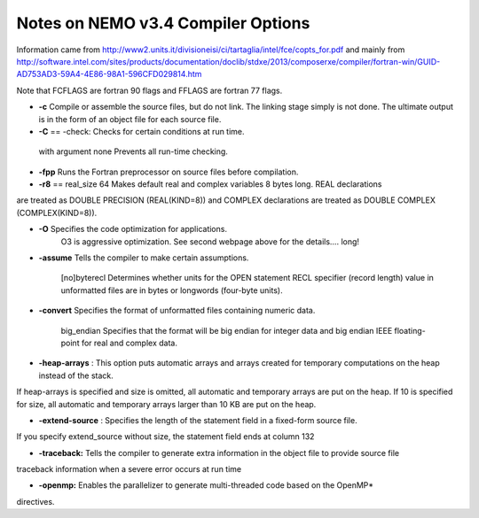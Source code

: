 Notes on NEMO v3.4 Compiler Options
===================================

Information came from 
http://www2.units.it/divisioneisi/ci/tartaglia/intel/fce/copts_for.pdf
and mainly from
http://software.intel.com/sites/products/documentation/doclib/stdxe/2013/composerxe/compiler/fortran-win/GUID-AD753AD3-59A4-4E86-98A1-596CFD029814.htm

Note that FCFLAGS are fortran 90 flags and FFLAGS are fortran 77 flags.

* **-c** Compile or assemble the source files, but do not link. The linking stage simply is not done. The ultimate output is in the form of an object file for each source file. 

* **-C** == -check: Checks for certain conditions at run time. 
 with argument none Prevents all run-time checking. 

* **-fpp** Runs the Fortran preprocessor on source files before compilation.

* **-r8** == real_size 64 Makes default real and complex variables 8 bytes long. REAL declarations
are treated as DOUBLE PRECISION (REAL(KIND=8)) and COMPLEX
declarations are treated as DOUBLE COMPLEX (COMPLEX(KIND=8)). 

* **-O** Specifies the code optimization for applications.
   O3 is aggressive optimization.  See second webpage above for the details.... long!

* **-assume** Tells the compiler to make certain assumptions.

	[no]byterecl
	Determines whether units for the OPEN statement
	RECL specifier (record length) value in unformatted
	files are in bytes or longwords (four-byte units). 

* **-convert** Specifies the format of unformatted files containing numeric data.

	 big_endian
	 Specifies that the format will be big endian for integer data and
	 big endian IEEE floating-point for real and complex data. 

* **-heap-arrays** : This option puts automatic arrays and arrays created for temporary computations on the heap instead of the stack.

If heap-arrays is specified and size is omitted, all automatic and temporary arrays are put on the heap. If 10 is specified for size, all automatic and temporary arrays larger than 10 KB are put on the heap.

* **-extend-source** : Specifies the length of the statement field in a fixed-form source file. 
If you specify extend_source without size, the statement field ends at column 132

* **-traceback:** Tells the compiler to generate extra information in the object file to provide source file
traceback information when a severe error occurs at run time

* **-openmp:** Enables the parallelizer to generate multi-threaded code based on the OpenMP*
directives. 
